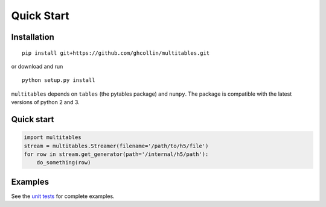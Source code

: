 Quick Start
***********

Installation
============

::

    pip install git+https://github.com/ghcollin/multitables.git

or download and run

::

    python setup.py install

``multitables`` depends on ``tables`` (the pytables package) and
``numpy``. The package is compatible with the latest versions of python
2 and 3.

Quick start
===========

.. code:: python

    import multitables
    stream = multitables.Streamer(filename='/path/to/h5/file')
    for row in stream.get_generator(path='/internal/h5/path'):
        do_something(row)

Examples
========

See the `unit tests <https://github.com/ghcollin/multitables/blob/master/multitables_test.py>`_ for complete examples.